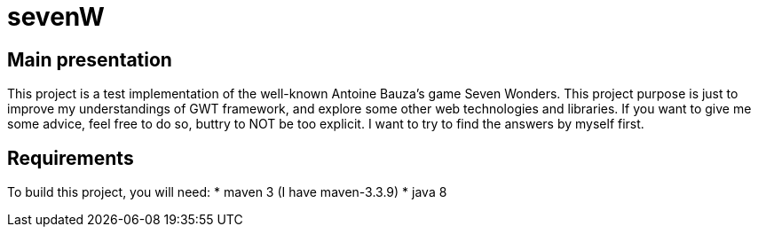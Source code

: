 # sevenW

== Main presentation
This project is a test implementation of the well-known Antoine Bauza's game Seven Wonders.
This project purpose is just to improve my understandings of GWT framework, and explore some other web technologies and libraries.
If you want to give me some advice, feel free to do so, buttry to NOT be too explicit. I want to try to find the answers by myself first.

== Requirements
To build this project, you will need:
* maven 3 (I have maven-3.3.9)
* java 8
